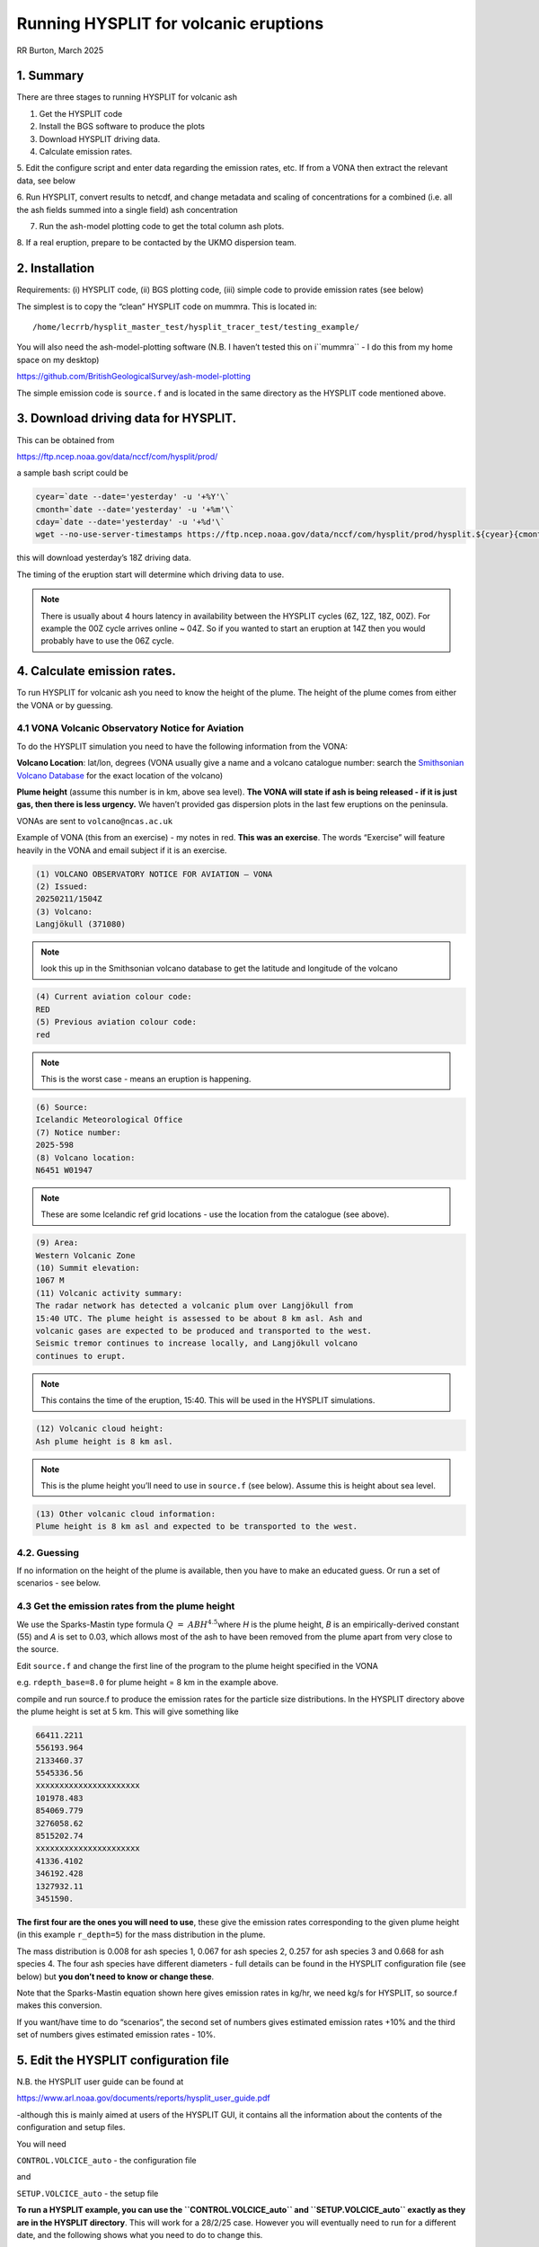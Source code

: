 Running HYSPLIT for volcanic eruptions
######################################
RR Burton, March 2025

1. Summary
==========

There are three stages to running HYSPLIT for volcanic ash

1. Get the HYSPLIT code

2. Install the BGS software to produce the plots

3. Download HYSPLIT driving data.

4. Calculate emission rates.

5. Edit the configure script and enter data regarding the emission rates,
etc. If from a VONA then extract the relevant data, see below

6. Run HYSPLIT, convert results to netcdf, and change metadata and
scaling of concentrations for a combined (i.e. all the ash fields summed
into a single field) ash concentration

7. Run the ash-model plotting code to get the total column ash plots.

8. If a real eruption, prepare to be contacted by the UKMO dispersion
team.

2. Installation
===============

Requirements: (i) HYSPLIT code, (ii) BGS plotting code, (iii) simple
code to provide emission rates (see below)

The simplest is to copy the “clean” HYSPLIT code on mummra. This is
located in::

	/home/lecrrb/hysplit_master_test/hysplit_tracer_test/testing_example/

You will also need the ash-model-plotting software (N.B. I haven’t
tested this on i``mummra`` - I do this from my home space on my desktop)

https://github.com/BritishGeologicalSurvey/ash-model-plotting

The simple emission code is ``source.f`` and is located in the same
directory as the HYSPLIT code mentioned above.

3. Download driving data for HYSPLIT.
=====================================

This can be obtained from

`https://ftp.ncep.noaa.gov/data/nccf/com/hysplit/prod/ <https://ftp.ncep.noaa.gov/data/nccf/com/hysplit/prod/>`__

a sample bash script could be

.. code-block::

	cyear=`date --date='yesterday' -u '+%Y'\`
	cmonth=`date --date='yesterday' -u '+%m'\`
	cday=`date --date='yesterday' -u '+%d'\`
	wget --no-use-server-timestamps https://ftp.ncep.noaa.gov/data/nccf/com/hysplit/prod/hysplit.${cyear}{cmonth}{cday}/hysplit.t18z.gfsf

this will download yesterday’s 18Z driving data.

The timing of the eruption start will determine which driving data to
use. 

.. note ::

	There is usually about 4 hours latency in availability between the
	HYSPLIT cycles (6Z, 12Z, 18Z, 00Z). For example the 00Z cycle arrives
	online ~ 04Z. So if you wanted to start an eruption at 14Z then you
	would probably have to use the 06Z cycle.

4. Calculate emission rates.
============================

To run HYSPLIT for volcanic ash you need to know the height of the
plume. The height of the plume comes from either the VONA or by
guessing.

4.1 VONA Volcanic Observatory Notice for Aviation
-------------------------------------------------

To do the HYSPLIT simulation you need to have the following information
from the VONA:

**Volcano Location**: lat/lon, degrees (VONA usually give a name and a
volcano catalogue number: search the `Smithsonian Volcano
Database <https://volcano.si.edu/>`__ for the exact location of the
volcano)

**Plume height** (assume this number is in km, above sea level). **The
VONA will state if ash is being released - if it is just gas, then there
is less urgency.** We haven’t provided gas dispersion plots in the last
few eruptions on the peninsula.

VONAs are sent to ``volcano@ncas.ac.uk``

Example of VONA (this from an exercise) - my notes in red. **This was an
exercise**. The words “Exercise” will feature heavily in the VONA and
email subject if it is an exercise.

.. code-block::

	(1) VOLCANO OBSERVATORY NOTICE FOR AVIATION — VONA
	(2) Issued:
	20250211/1504Z
	(3) Volcano:
	Langjökull (371080)

.. note:: 

	look this up in the Smithsonian volcano database to get the latitude and longitude
	of the volcano

.. code-block::

	(4) Current aviation colour code:
	RED
	(5) Previous aviation colour code:
	red

.. note:: 
	This is the worst case - means an eruption is happening.

.. code-block::

	(6) Source:
	Icelandic Meteorological Office
	(7) Notice number:
	2025-598
	(8) Volcano location:
	N6451 W01947

.. note:: 
	These are some Icelandic ref grid locations - use the location from the
	catalogue (see above).

.. code-block::

	(9) Area:
	Western Volcanic Zone
	(10) Summit elevation:
	1067 M
	(11) Volcanic activity summary:
	The radar network has detected a volcanic plum over Langjökull from
	15:40 UTC. The plume height is assessed to be about 8 km asl. Ash and
	volcanic gases are expected to be produced and transported to the west.
	Seismic tremor continues to increase locally, and Langjökull volcano
	continues to erupt.

.. note:: 

	This contains the time of the eruption, 15:40. This will be used in the 
	HYSPLIT simulations.

.. code-block::

	(12) Volcanic cloud height:
	Ash plume height is 8 km asl.

.. note::

	This is the plume height you’ll need to use in ``source.f`` (see below).
	Assume this is height about sea level.

.. code-block::

	(13) Other volcanic cloud information:
	Plume height is 8 km asl and expected to be transported to the west.

4.2. Guessing
-------------

If no information on the height of the plume is available, then you have
to make an educated guess. Or run a set of scenarios - see below.

4.3 Get the emission rates from the plume height
------------------------------------------------

We use the Sparks-Mastin type formula
:math:`Q\  = \ AB{H^{4.5}}^{}`\ where *H* is the plume height, *B* is an
empirically-derived constant (55) and *A* is set to 0.03, which allows
most of the ash to have been removed from the plume apart from very
close to the source.

Edit ``source.f`` and change the first line of the program to the plume
height specified in the VONA

e.g. ``rdepth_base=8.0`` for plume height = 8 km in the example above.

compile and run source.f to produce the emission rates for the particle
size distributions. In the HYSPLIT directory above the plume height is
set at 5 km. This will give something like

.. code-block::

	66411.2211
	556193.964
	2133460.37
	5545336.56
	xxxxxxxxxxxxxxxxxxxxxx
	101978.483
	854069.779
	3276058.62
	8515202.74
	xxxxxxxxxxxxxxxxxxxxxx
	41336.4102
	346192.428
	1327932.11
	3451590.

**The first four are the ones you will need to use**, these give the
emission rates corresponding to the given plume height (in this example
``r_depth=5``) for the mass distribution in the plume.

The mass distribution is 0.008 for ash species 1, 0.067 for ash species
2, 0.257 for ash species 3 and 0.668 for ash species 4. The four ash
species have different diameters - full details can be found in the
HYSPLIT configuration file (see below) but **you don’t need to know or
change these**.

Note that the Sparks-Mastin equation shown here gives emission rates in
kg/hr, we need kg/s for HYSPLIT, so source.f makes this conversion.

If you want/have time to do “scenarios”, the second set of numbers gives
estimated emission rates +10% and the third set of numbers gives
estimated emission rates - 10%.

5. Edit the HYSPLIT configuration file
======================================

N.B. the HYSPLIT user guide can be found at

https://www.arl.noaa.gov/documents/reports/hysplit_user_guide.pdf

-although this is mainly aimed at users of the HYSPLIT GUI, it contains
all the information about the contents of the configuration and setup
files.

You will need

``CONTROL.VOLCICE_auto`` - the configuration file

and

``SETUP.VOLCICE_auto`` - the setup file

**To run a HYSPLIT example, you can use the ``CONTROL.VOLCICE_auto`` and
``SETUP.VOLCICE_auto`` exactly as they are in the HYSPLIT directory**. This
will work for a 28/2/25 case. However you will eventually need to run
for a different date, and the following shows what you need to do to
change this.

``SETUP.VOLCICE_auto`` should not need changing - it contains information on
the number of particles used, whether we use heights above sea level (we
do) and a few other things. Should be no need to change this file, but
**it needs to be present** in any run.

Change the ``CONTROL.VOLCICE_auto`` file at the following points: This is
the configure file, line by line: (comments in red text)

.. code-block::

	YYS MMS DDS 12 00 # CHANGE! start of eruption

.. note:: 

	Change to the start time of the eruption. YYS = year etc. Here 12 00 = 12:00 UTC eruption.

.. code-block::

	2

.. note:: 

	don’t change this! it tells HYSPLIT that there are ”two” sources - one
	at the surface, and one at 5000 m - HYSPLIT knows to interpret this as a
	vertical line source. The sources are in the following lines. 

.. code-block::

	S_LAT S_LON 0.0 # CHANGE! location

.. note:: 

	change to latitude and longitude of volcano. Always have 0.0 as the last
	item in this line 

.. code-block::

	S_LAT S_LON 5000 # CHANGE! location and height of plume AGL

.. note:: 

	change to latitude and longitude of volcano. Last item is plume height
	(in m), here 5 km. 

.. code-block::

	36 # CHANGE! hours to run for

.. note::

	 change if you like but see below for outputting options, otherwise leave 

.. code-block::

	0 # vertical motion option. 0=use met model field
	40000.0 # model top, m
	1 # number of gfs files to use, listed below, 2 lines per gfs file
	../driving_data_example/

.. note:: 

	you might want to change, but this must be where you store the HYSPLIT
	met driving data. Can be a full path, does not have to be a relative
	path, 

.. code-block::

	hysplit.tZZz.gfsf

.. note:: 

	change ZZ to the UTC hour of the HYSPLIT file, e.g. ``hysplit.t18z.gfsf`` 

.. code-block::

	4 # number of ash species, listed below, ash1 etc.

.. note:: 

	we have four ash species, that have different emission rates,
	effectively 

.. code-block::

	ash1
	66411.2211 # CHANGE! use values from source.f

.. note:: 

	the first number from the output from source.f above 

.. code-block::

	36 # CHANGE! hours to run for. same as above.

.. note:: 
	have this the same as the run time above.

.. code-block::

	YYS MMS DDS 12 00 # CHANGE! start time, same as above

.. note:: 

	must be the same as the eruption start time, above, same definitions for
	YYS etc. As before we have 12:00Z eruption start, 

.. code-block::

	ash2
	556193.964 # CHANGE! use values from source.f

.. note:: 

	the second number from the output from source.f above 

.. code-block::

	36 # CHANGE! hours to run for. same as above.

.. note:: 

	have this the same as the run time above. 

.. code-block::

	YYS MMS DDS 12 00 # CHANGE! start time, same as above

.. note:: 

	must be the same as the eruption start time, above, same definitions for
	YYS etc 

.. code-block::

	ash3
	2133460.37 # CHANGE! use values from source.f

.. note:: 

	the third number from the output from source.f above 

.. code-block::

	36 CHANGE! hours to run for. same as above.

.. note:: 

	have this the same as the run time above. 

.. code-block::

	YYS MMS DDS 12 00 # CHANGE! start time, same as above

.. note:: 

	must be the same as the eruption start time, above, same definitions for
	YYS etc 

.. code-block::

	ash4
	5545336.56 # CHANGE! use values from source.f

.. note:: 

	the fourth number from the output from source.f above 

.. code-block::

	36 CHANGE! hours to run for. same as above.

.. note:: 

	have this the same as the run time above. 

.. code-block::

	YYS MMS DDS 12 00 # CHANGE! start time, same as above

.. note:: 

	must be the same as the eruption start time, above, same definitions for
	YYS etc 

.. code-block::

	1
	S_LAT S_LON # grimsvotn is at centre of domain.

.. note:: 

	change this to the lat and lon of the the volcano - this is for the
	graphics 

.. code-block::

	0.2 0.2

.. note:: 

	this is the resolution in degrees - should be OK for most purposes 

.. code-block::

	90.0 360.0

.. note:: 

	this is the extent of the domain - should be OK for most purposes 

.. code-block::

	./
	cdumpVOLCICE

.. note:: 

	this is the name of the output particle file that we will need. 
	i.e. current directory, named cdumpVOLCICE

.. code-block::

	9 # number of conc levels to store data in, listed in next line
	0 1524 3048 4572 6096 7620 10668 15240 30000 # conc is stored on \\n
	these levels in m

.. note:: 

	these are the levels at which concentration is calculated. Should be OK
	for most purposes. They look odd but they are at flight levels (so they
	look better when expressed in feet). 

.. code-block::

	YYS MMS DDS 12 00 # CHANGE! start of output. keep to either \\n
	00,06,12,18

.. note:: 

	this is the first time the model will produce output. Met Office
	Requires output to be at 6 hourly, at 0Z, 6Z, 12Z, 18Z. So make sure
	this entry ends in either 06 00, 12 00, 18 00 or 00 00. Has to be equal
	to either the start time or after the start time but at one of the
	defined times above, E.g. if the eruption starts at 13:45, you would use
	18 00. Eruption = 00:20, use 06 00. Eruption = 19:45, use 00 00, etc. 

.. code-block::

	YYE MME DDE 00 00 # CHANGE! end of output. keep to either 00,06,12,18

.. note:: 

	similar to the above entry. Based on the length of your run, make this
	to be either 00 00, 06 00, 12 00, 18 00 - this is the last time that the
	model will produce output for. So, before or equal to the end time of
	the run. 

.. note:: 

	No need to change any of the following. 

.. code-block::

	-1 6 00 # averaging. every 6 hours, 1 hour average

.. note:: 

	This is agreed with the MO. don’t change! 

.. code-block::

	4 # number of pollutants depositing DON'T CHANGE ANY OF THE FOLLOWING

.. note:: 

	don’t change!! this gives a total of four ash species - and defines the
	particle size distribution, density for the four different ash species. 

.. code-block::

	0.6 2.5 1.0 #PARTICLE:DIAMETER (um), DENSITY (g/cc), SHAPE
	0 0.0 0.0 0.0 0.0 #DEP VEL (m/s), MW (g/Mole), SFC REACT. RATIO, DIFFUSIVITY RATIO, HENRY'S CONSTANT
	0.0 8.0E-05 8.0E-05 #WET REMOVAL: HENRY'S (Molar/atm), IN-CLOUD (1/s), BELOW-CLOUD (1/s)
	0 #RADIOACTIVE DECAY HALF-LIFE (days)
	0.0 #POLLUTANT RESUSPENSION (1/m)
	2.0 2.5 1.0 #PARTICLE:DIAMETER (um), DENSITY (g/cc), SHAPE
	0 0.0 0.0 0.0 0.0 #DEP VEL (m/s), MW (g/Mole), SFC REACT. RATIO, DIFFUSIVITY RATIO, HENRY'S CONSTANT
	0.0 8.0E-05 8.0E-05 #WET REMOVAL: HENRY'S (Molar/atm), IN-CLOUD (1/s), BELOW-CLOUD (1/s)
	0 #RADIOACTIVE DECAY HALF-LIFE (days)
	0.0 #POLLUTANT RESUSPENSION (1/m)
	6.0 2.5 1.0 #PARTICLE:DIAMETER (um), DENSITY (g/cc), SHAPE
	0 0.0 0.0 0.0 0.0 #DEP VEL (m/s), MW (g/Mole), SFC REACT. RATIO, DIFFUSIVITY RATIO, HENRY'S CONSTANT
	0.0 8.0E-05 8.0E-05 #WET REMOVAL: HENRY'S (Molar/atm), IN-CLOUD (1/s), BELOW-CLOUD (1/s)
	0 #RADIOACTIVE DECAY HALF-LIFE (days)
	0.0 #POLLUTANT RESUSPENSION (1/m)
	20.0 2.5 1.0 #PARTICLE:DIAMETER (um), DENSITY (g/cc), SHAPE
	0 0.0 0.0 0.0 0.0 #DEP VEL (m/s), MW (g/Mole), SFC REACT. RATIO, DIFFUSIVITY RATIO, HENRY'S CONSTANT

6. Run the HYSPLIT model
========================

You do this from the HYSPLIT directory that you copied on mummra.

To run:

.. code-block::

	../exec/hycs_std VOLCICE_auto

I usually run HYSPLIT in serial mode, but it is possible to run in
parallel - will speed things up, although this type of run doesn’t take
too long (10 mins or so).

.. note::

	To run using multiple processors, use e.g. mpiexec -np 10
	../exec/hycm_std VOLCICE_auto 

Output should look something like:

.. code-block::

	HYSPLIT - Initialization VOLCICE_auto
	HYSPLIT version: hysplit.v5.2.2
	Last Changed Date: 2022-06-22
	NOTICE main: using namelist file - SETUP.VOLCICE_auto
	Calculation Started ... please be patient
	Percent complete: 2.8
	Percent complete: 5.6
	Percent complete: 8.3
	Percent complete: 11.1
	Percent complete: 13.9
	Percent complete: 16.7
	Percent complete: 19.4
	…
	Percent complete: 91.7
	Percent complete: 94.4
	Percent complete: 97.2
	Percent complete: 100.0
	Complete Hysplit

The output that we will use is called ``cdumpVOLCICE``. Check that this has
been produced.

7. Produce a netcdf file for the plotting software
==================================================

There are several stages to this - we need to convert the HYSPLIT output
to netcdf, then we have to make several changes to the file itself.
Total column ash requires the sum of the four species of ash that we
use, so we need to combine these into one single field with a recognised
long_name. Also, HYSPLIT concentrations are in kg/m3, we need g/m3. You
can do this with a combination of cdo and ncks. There is a strange
1-hour offset which needs to be corrected also.

First use the HYSPLIT command

.. code-block:: 

	../exec/conc2cdf -icdumpVOLCICE -oTEST.nc

to get ``TEST.nc``

Then we use other packages to manipulate the netcdf file: primarily the
``ncks`` package but also ``cdo.``

.. code-block::

	ncap2 -s 'time=time+1' TEST.nc TESTout.nc

there is an offset of a day: no idea why! but correct it.

.. code-block::

	mv -f TESTout.nc TEST.nc

housekeeping

.. code-block::

	\\rm -f cdumpsum.nc cdumpsum1.nc

housekeeping

.. code-block::

	ncap2 -s 'ashsum=(ash1+ash2+ash3+ash4)' TEST.nc cdumpsum.nc

we want all the ash species together. ``cdumpsum.nc`` is now our working
file.

.. code-block::

	ncatted -a long_name,ashsum,o,c,Ashsum cdumpsum.nc

gives the combined ash field a name, needed by the plotting package

.. code-block::

	cdo -mulc,1000 cdumpsum.nc cdumpsum1.nc

convert to g/m3.

There is probably a more elegant way of doing this but the above works
and **every stage must be completed.**

8. Produce plots
================

The plotting package developed by BGS is used for this. It produces
plots with a projection (polar cylindrical), colour scale and contour
interval that have been developed by BGS, UKMO, and NCAS. It produces
total column ash - there is no other way to do this other than use the
package. Also, it produces concentration plots at various levels - these
may be useful to the MO, but it is **the total column ash plots that are
the key output**.

Having installed and activated the ``ash-model-plotting`` package, go into
the ash-model-plotting directory, and copy ``cdumpsum1.nc`` (from the
HYSPLIT directory) to this plotting directory.

First create a new directory where the results will be stored - e.g.
``test_output``.

The command to use is as follows - this gives a nice geographical extent
and includes most of Europe. To change the bounding box, change the
degree fields (``-40 40 20 85``)

.. code-block::

	python ash_model_plotting/plot_ash_model_results.py cdumpsum1.nc
	--model_type hysplit --limits -40 40 20 85 --output_dir test_output

(all one line) N.B. you may get lots of warnings, about units and other
things - these can be ignored.

This will put the plots in the ``test_output`` directory. You will have
directories of concentrations on various levels, 01524, 03048, 04572
etc. and **the important ones** **are the total column ash plots**,
``Total_Column_Mass_15762\_\*.png`` (ignore the ``15762`` bit - a package
artefact, I don’t know what it refers to). You will also get some
deposition plots - these have never been asked for but if needed, here
they are.

9. In the event of real eruption
================================

If an eruption happens,

(1) a VONA will arrive at the volcano@ncas.ac.uk email address hopefully
giving plume height - if not, have to guess! If it’s a major eruption,
assume say a 15 km plume height. If you have time you could do scenarios
(see comments above re. source.f). VONAs are issued by IMO.

(2) ``volcano@ncas.ac.uk`` may be contacted by the team at the UKMO, asking
if we are producing dispersion plots. This might not happen immediately
as they will be very busy. If you are able, then run HYSPLIT and produce
the plots as above.

The MO will provide a Google folder where the results can be put. Again,
this might be delayed due to busy schedules. Upload all the total column
ash plots to the folder they provide.

Things to tell the MO:

- This HYSPLIT run used the exact same particle size distributions as we
  have used in exercises. The HYSPLIT runs use the same Sparks-Mastin
  emission rate equation as NCAS has used in the exercises.

- The plots use BGS plotting software as in the exercises.

- Stress that this is exactly the same setup that is used in the
  exercises.This applies to number of particles released, model
  resolution, averaging time, etc. If pressed just say that the exact
  same configuration has been used except for the plume height.

- You will need to tell them the HYSPLIT-GFS cycle that we used (i.e.
  yesterday 18Z, etc.)
